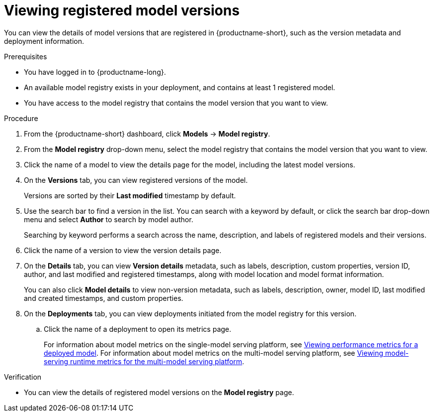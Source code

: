 :_module-type: PROCEDURE

[id="viewing-registered-model-versions_{context}"]
= Viewing registered model versions

[role='_abstract']
You can view the details of model versions that are registered in {productname-short}, such as the version metadata and deployment information.

.Prerequisites
* You have logged in to {productname-long}.
* An available model registry exists in your deployment, and contains at least 1 registered model.
* You have access to the model registry that contains the model version that you want to view.

.Procedure
. From the {productname-short} dashboard, click *Models* -> *Model registry*.
. From the *Model registry* drop-down menu, select the model registry that contains the model version that you want to view.
. Click the name of a model to view the details page for the model, including the latest model versions. 
. On the *Versions* tab, you can view registered versions of the model.
+
Versions are sorted by their *Last modified* timestamp by default.
. Use the search bar to find a version in the list. You can search with a keyword by default, or click the search bar drop-down menu and select *Author* to search by model author.
+
Searching by keyword performs a search across the name, description, and labels of registered models and their versions.
. Click the name of a version to view the version details page.
. On the *Details* tab, you can view *Version details* metadata, such as labels, description, custom properties, version ID, author, and last modified and registered timestamps, along with model location and model format information. 
+
You can also click *Model details* to view non-version metadata, such as labels, description, owner, model ID, last modified and created timestamps, and custom properties.
. On the *Deployments* tab, you can view deployments initiated from the model registry for this version.
.. Click the name of a deployment to open its metrics page. 
+
ifndef::upstream[]
For information about model metrics on the single-model serving platform, see link:{rhoaidocshome}{default-format-url}/deploying_models/deploying_models_on_the_single_model_serving_platform#viewing-performance-metrics-for-deployed-model_rhoai-user[Viewing performance metrics for a deployed model]. For information about model metrics on the multi-model serving platform, see link:{rhoaidocshome}{default-format-url}/deploying_models/deploying_models_on_the_multi_model_serving_platform#viewing-metrics-for-the-multi-model-serving-platform_rhoai-user[Viewing model-serving runtime metrics for the multi-model serving platform]. 
endif::[]
ifdef::upstream[]
For information about model metrics on the single-model serving platform, see link:{odhdocshome}/managing-and-monitoring-models/#_monitoring_model_performance_2[Managing and monitoring models: Monitoring model performance]. For information about model metrics on the multi-model serving platform, see link:{odhdocshome}/managing-and-monitoring-models/#_monitoring_model_performance[Managing and monitoring moodels: Monitoring model performance]. 
endif::[]

.Verification
* You can view the details of registered model versions on the *Model registry* page.

//[role='_additional-resources']
//.Additional resources
